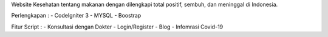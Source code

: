 Website Kesehatan tentang makanan dengan dilengkapi total positif, sembuh, dan meninggal di Indonesia.

Perlengkapan :
- CodeIgniter 3
- MYSQL
- Boostrap

Fitur Script :
- Konsultasi dengan Dokter
- Login/Register
- Blog
- Infomrasi Covid-19
